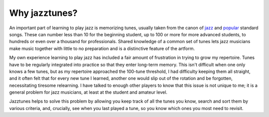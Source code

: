 Why jazztunes?
===============

An important part of learning to play jazz is memorizing tunes, usually taken from the canon of `jazz <https://en.wikipedia.org/wiki/List_of_jazz_standards>`_ and `popular <https://en.wikipedia.org/wiki/Great_American_Songbook>`_ standard songs. These can number less than 10 for the beginning student, up to 100 or more for more advanced students, to hundreds or even over a thousand for professionals. Shared knowledge of a common set of tunes lets jazz musicians make music together with little to no preparation and is a distinctive feature of the artform.

My own experience learning to play jazz has included a fair amount of frustration in trying to grow my repertoire. Tunes have to be regularly integrated into practice so that they enter long-term memory. This isn't difficult when one only knows a few tunes, but as my repertoire approached the 100-tune threshold, I had difficulty keeping them all straight, and it often felt that for every new tune I learned, another one would slip out of the rotation and be forgotten, necessitating tiresome relearning. I have talked to enough other players to know that this issue is not unique to me; it is a general problem for jazz musicians, at least at the student and amateur level.

Jazztunes helps to solve this problem by allowing you keep track of all the tunes you know, search and sort them by various criteria, and, crucially, see when you last played a tune, so you know which ones you most need to revisit.
